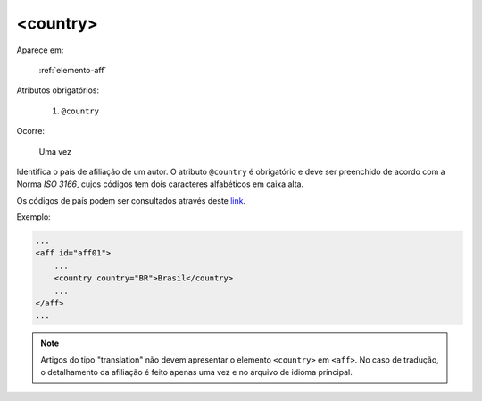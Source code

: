 .. _elemento-country:

<country>
^^^^^^^^^

Aparece em:

  :ref:`elemento-aff`

Atributos obrigatórios:

  1. ``@country``

Ocorre:

  Uma vez


Identifica o país de afiliação de um autor. O atributo ``@country`` é
obrigatório e deve ser preenchido de acordo com a Norma *ISO 3166*, cujos
códigos tem dois caracteres alfabéticos em caixa alta.

Os códigos de país podem ser consultados através deste `link
<http://www.iso.org/iso/country_codes>`_.


Exemplo:


.. code-block:: xml

    ...
    <aff id="aff01">
        ...
        <country country="BR">Brasil</country>
        ...
    </aff>
    ...

.. note:: Artigos do tipo "translation" não devem apresentar o elemento
          ``<country>`` em ``<aff>``. No caso de tradução, o detalhamento da
          afiliação é feito apenas uma vez e no arquivo de idioma principal.


.. {"reviewed_on": "20160623", "by": "gandhalf_thewhite@hotmail.com"}
